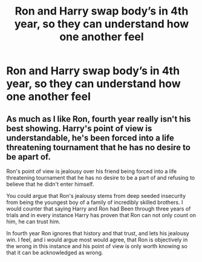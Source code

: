 #+TITLE: Ron and Harry swap body’s in 4th year, so they can understand how one another feel

* Ron and Harry swap body’s in 4th year, so they can understand how one another feel
:PROPERTIES:
:Score: 6
:DateUnix: 1596402018.0
:DateShort: 2020-Aug-03
:FlairText: Prompt
:END:

** As much as I like Ron, fourth year really isn't his best showing. Harry's point of view is understandable, he's been forced into a life threatening tournament that he has no desire to be apart of.

Ron's point of view is jealousy over his friend being forced into a life threatening tournament that he has no desire to be a part of and refusing to believe that he didn't enter himself.

You could argue that Ron's jealousy stems from deep seeded insecurity from being the youngest boy of a family of incredibly skilled brothers. I would counter that saying Harry and Ron had Been through three years of trials and in every instance Harry has proven that Ron can not only count on him, he can trust him.

In fourth year Ron ignores that history and that trust, and lets his jealousy win. I feel, and i would argue most would agree, that Ron is objectively in the wrong in this instance and his point of view is only worth knowing so that it can be acknowledged as wrong.
:PROPERTIES:
:Author: KingSouma
:Score: 1
:DateUnix: 1596420435.0
:DateShort: 2020-Aug-03
:END:
